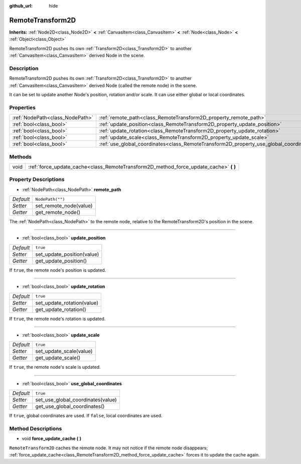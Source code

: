 :github_url: hide

.. Generated automatically by tools/scripts/make_rst.py in Rebel Engine's source tree.
.. DO NOT EDIT THIS FILE, but the RemoteTransform2D.xml source instead.
.. The source is found in docs or modules/<name>/docs.

.. _class_RemoteTransform2D:

RemoteTransform2D
=================

**Inherits:** :ref:`Node2D<class_Node2D>` **<** :ref:`CanvasItem<class_CanvasItem>` **<** :ref:`Node<class_Node>` **<** :ref:`Object<class_Object>`

RemoteTransform2D pushes its own :ref:`Transform2D<class_Transform2D>` to another :ref:`CanvasItem<class_CanvasItem>` derived Node in the scene.

Description
-----------

RemoteTransform2D pushes its own :ref:`Transform2D<class_Transform2D>` to another :ref:`CanvasItem<class_CanvasItem>` derived Node (called the remote node) in the scene.

It can be set to update another Node's position, rotation and/or scale. It can use either global or local coordinates.

Properties
----------

+---------------------------------+----------------------------------------------------------------------------------------+------------------+
| :ref:`NodePath<class_NodePath>` | :ref:`remote_path<class_RemoteTransform2D_property_remote_path>`                       | ``NodePath("")`` |
+---------------------------------+----------------------------------------------------------------------------------------+------------------+
| :ref:`bool<class_bool>`         | :ref:`update_position<class_RemoteTransform2D_property_update_position>`               | ``true``         |
+---------------------------------+----------------------------------------------------------------------------------------+------------------+
| :ref:`bool<class_bool>`         | :ref:`update_rotation<class_RemoteTransform2D_property_update_rotation>`               | ``true``         |
+---------------------------------+----------------------------------------------------------------------------------------+------------------+
| :ref:`bool<class_bool>`         | :ref:`update_scale<class_RemoteTransform2D_property_update_scale>`                     | ``true``         |
+---------------------------------+----------------------------------------------------------------------------------------+------------------+
| :ref:`bool<class_bool>`         | :ref:`use_global_coordinates<class_RemoteTransform2D_property_use_global_coordinates>` | ``true``         |
+---------------------------------+----------------------------------------------------------------------------------------+------------------+

Methods
-------

+------+------------------------------------------------------------------------------------------+
| void | :ref:`force_update_cache<class_RemoteTransform2D_method_force_update_cache>` **(** **)** |
+------+------------------------------------------------------------------------------------------+

Property Descriptions
---------------------

.. _class_RemoteTransform2D_property_remote_path:

- :ref:`NodePath<class_NodePath>` **remote_path**

+-----------+------------------------+
| *Default* | ``NodePath("")``       |
+-----------+------------------------+
| *Setter*  | set_remote_node(value) |
+-----------+------------------------+
| *Getter*  | get_remote_node()      |
+-----------+------------------------+

The :ref:`NodePath<class_NodePath>` to the remote node, relative to the RemoteTransform2D's position in the scene.

----

.. _class_RemoteTransform2D_property_update_position:

- :ref:`bool<class_bool>` **update_position**

+-----------+----------------------------+
| *Default* | ``true``                   |
+-----------+----------------------------+
| *Setter*  | set_update_position(value) |
+-----------+----------------------------+
| *Getter*  | get_update_position()      |
+-----------+----------------------------+

If ``true``, the remote node's position is updated.

----

.. _class_RemoteTransform2D_property_update_rotation:

- :ref:`bool<class_bool>` **update_rotation**

+-----------+----------------------------+
| *Default* | ``true``                   |
+-----------+----------------------------+
| *Setter*  | set_update_rotation(value) |
+-----------+----------------------------+
| *Getter*  | get_update_rotation()      |
+-----------+----------------------------+

If ``true``, the remote node's rotation is updated.

----

.. _class_RemoteTransform2D_property_update_scale:

- :ref:`bool<class_bool>` **update_scale**

+-----------+-------------------------+
| *Default* | ``true``                |
+-----------+-------------------------+
| *Setter*  | set_update_scale(value) |
+-----------+-------------------------+
| *Getter*  | get_update_scale()      |
+-----------+-------------------------+

If ``true``, the remote node's scale is updated.

----

.. _class_RemoteTransform2D_property_use_global_coordinates:

- :ref:`bool<class_bool>` **use_global_coordinates**

+-----------+-----------------------------------+
| *Default* | ``true``                          |
+-----------+-----------------------------------+
| *Setter*  | set_use_global_coordinates(value) |
+-----------+-----------------------------------+
| *Getter*  | get_use_global_coordinates()      |
+-----------+-----------------------------------+

If ``true``, global coordinates are used. If ``false``, local coordinates are used.

Method Descriptions
-------------------

.. _class_RemoteTransform2D_method_force_update_cache:

- void **force_update_cache** **(** **)**

``RemoteTransform2D`` caches the remote node. It may not notice if the remote node disappears; :ref:`force_update_cache<class_RemoteTransform2D_method_force_update_cache>` forces it to update the cache again.

.. |virtual| replace:: :abbr:`virtual (This method should typically be overridden by the user to have any effect.)`
.. |const| replace:: :abbr:`const (This method has no side effects. It doesn't modify any of the instance's member variables.)`
.. |vararg| replace:: :abbr:`vararg (This method accepts any number of arguments after the ones described here.)`
